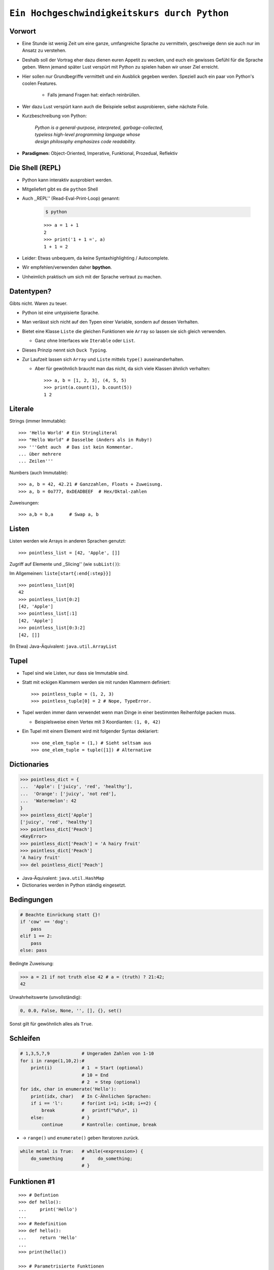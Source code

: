 .. impress::
   :func: square

=============================================
``Ein Hochgeschwindigkeitskurs durch Python``
=============================================

.. step::
   :class: center
   :data-x: 3500
   :data-y: -1000


.. image:: static/xkcd.png
   :align: center

Vorwort
-------

.. slide::
   :data-x: 0
   :data-y: 0

* Eine Stunde ist wenig Zeit um eine ganze, umfangreiche Sprache zu vermitteln, 
  geschweige denn sie auch nur im Ansatz zu verstehen.
* Deshalb soll der Vortrag eher dazu dienen euren Appetit zu wecken, und euch
  ein gewisses Gefühl für die Sprache geben.
  Wenn jemand später Lust verspürt mit Python zu spielen haben wir unser Ziel erreicht.

* Hier sollen nur Grundbegriffe vermittelt und ein Ausblick gegeben werden.
  Speziell auch ein paar von Python's coolen Features.

    * Falls jemand Fragen hat: einfach reinbrüllen.

* Wer dazu Lust verspürt kann auch die Beispiele selbst ausprobieren, 
  siehe nächste Folie.

* Kurzbeschreibung von Python: 

    | *Python is a general-purpose, interpreted, garbage-collected,*
    | *typeless high-level programming language whose*
    | *design philosophy emphasizes code readability.*

* **Paradigmen:** Object-Oriented, Imperative, Funktional, Prozedual, Reflektiv

Die Shell (REPL)
----------------

* Python kann interaktiv ausprobiert werden.
* Mitgeliefert gibt es die ``python`` Shell
* Auch ,,REPL'' (Read-Eval-Print-Loop) genannt:

    .. code-block:: bash
        
        $ python

    ::

        >>> a = 1 + 1
        2
        >>> print('1 + 1 =', a)
        1 + 1 = 2

* Leider: Etwas unbequem, da keine Syntaxhighlighting / Autocomplete.
* Wir empfehlen/verwenden daher **bpython**.
* Unheimlich praktisch um sich mit der Sprache vertraut zu machen.

Datentypen?
-----------

Gibts nicht. Waren zu teuer.

* Python ist eine untypisierte Sprache.
* Man verlässt sich nicht auf den Typen einer Variable, sondern auf dessen Verhalten.
* Bietet eine Klasse ``Liste`` die gleichen Funktionen wie ``Array`` so lassen sie sich gleich verwenden.

  * Ganz ohne Interfaces wie ``Iterable`` oder ``List``.
* Dieses Prinzip nennt sich ``Duck Typing``.
* Zur Laufzeit lassen sich ``Array`` und ``Liste`` mittels ``type()`` auseinanderhalten.
  
  * Aber für gewöhnlich braucht man das nicht, da sich viele Klassen ähnlich verhalten: ::

        >>> a, b = [1, 2, 3], (4, 5, 5)
        >>> print(a.count(1), b.count(5))
        1 2


Literale
--------

Strings (immer Immutable): ::

    >>> 'Hello World' # Ein Stringliteral
    >>> "Hello World" # Dasselbe (Anders als in Ruby!)
    >>> '''Geht auch  # Das ist kein Kommentar.
    ... über mehrere
    ... Zeilen'''

Numbers (auch Immutable): ::

    >>> a, b = 42, 42.21 # Ganzzahlen, Floats + Zuweisung.
    >>> a, b = 0o777, 0xDEADBEEF  # Hex/Oktal-zahlen

Zuweisungen: ::

    >>> a,b = b,a      # Swap a, b

Listen
------

Listen werden wie Arrays in anderen Sprachen genutzt: ::

    >>> pointless_list = [42, 'Apple', []]

Zugriff auf Elemente und ,,Slicing'' (wie ``subList()``):

Im Allgemeinen: ``liste[start{:end{:step}}]`` ::
    
    >>> pointless_list[0] 
    42
    >>> pointless_list[0:2]
    [42, 'Apple']
    >>> pointless_list[:1]
    [42, 'Apple']
    >>> pointless_list[0:3:2]
    [42, []]


(In Etwa) Java-Äquivalent: ``java.util.ArrayList``

Tupel
-----

* Tupel sind wie Listen, nur dass sie Immutable sind. 
* Statt mit eckigen Klammern werden sie mit runden Klammern definiert: ::

    >>> pointless_tuple = (1, 2, 3)
    >>> pointless_tuple[0] = 2 # Nope, TypeError.

* Tupel werden immer dann verwendet wenn man Dinge in einer bestimmten Reihenfolge packen muss.
 
  * Beispielsweise einen Vertex mit 3 Koordianten: ``(1, 0, 42)``

* Ein Tupel mit einem Element wird mit folgender Syntax deklariert: ::

    >>> one_elem_tuple = (1,) # Sieht seltsam aus
    >>> one_elem_tuple = tuple([1]) # Alternative

Dictionaries
------------

.. code-block:: python

    >>> pointless_dict = {
    ...  'Apple': ['juicy', 'red', 'healthy'],
    ...  'Orange': ['juicy', 'not red'],
    ...  'Watermelon': 42
    }
    >>> pointless_dict['Apple']
    ['juicy', 'red', 'healthy']
    >>> pointless_dict['Peach'] 
    <KeyError>
    >>> pointless_dict['Peach'] = 'A hairy fruit'
    >>> pointless_dict['Peach']
    'A hairy fruit'
    >>> del pointless_dict['Peach']

* Java-Äquivalent: ``java.util.HashMap``
* Dictionaries werden in Python ständig eingesetzt.


Bedingungen
-----------

.. code-block:: python

    # Beachte Einrückung statt {}!
    if 'cow' == 'dog':
        pass
    elif 1 == 2:
        pass
    else: pass

Bedingte Zuweisung:

.. code-block:: python

    >>> a = 21 if not truth else 42 # a = (truth) ? 21:42;
    42

Unwahrheitswerte (unvollständig):

.. code-block:: python

    0, 0.0, False, None, '', [], {}, set()

Sonst gilt für gewöhnlich alles als ``True``.

Schleifen 
---------

.. code-block:: python
   
    # 1,3,5,7,9            # Ungeraden Zahlen von 1-10
    for i in range(1,10,2):#
        print(i)           # 1  = Start (optional) 
                           # 10 = End 
                           # 2  = Step (optional)
    for idx, char in enumerate('Hello'):
        print(idx, char)   # In C-Ähnlichen Sprachen:
        if i == 'l':       # for(int i=1; i<10; i+=2) {
            break          #   printf("%d\n", i)
        else:              # }
            continue       # Kontrolle: continue, break

* → ``range()`` und ``enumerate()`` geben Iteratoren zurück. 

.. code-block:: python
    
    while metal is True:   # while(<expression>) {
        do_something       #     do_something;
                           # }

Funktionen #1
-------------

::

    >>> # Defintion
    >>> def hello():
    ...     print('Hello')
    ...
    >>> # Redefinition
    >>> def hello():
    ...     return 'Hello'
    ...
    >>> print(hello())

    >>> # Parametrisierte Funktionen 
    >>> def doublegreet(message):
    ...     return message * 2
    ...
    >>> print(doublegreet('Hello'))
    HelloHello
    >>> print(doublegreet(message='Hello'))
    HelloHello

Funktionen #2
-------------

* **\*args** - Variable Argumentlisten ::

    def print_bracketed(*args):
        for i in args: print('[%d] ' % i)

    print_bracketed(1, 2, 3) # Prints: [1] [2] [3]
    
* **\*\*kwargs** - Variable KeyWord Paramter ::

    def print_params(**kwargs):
        for key, value in kwargs.items():
            print(key, '=>', value)

    print_params(name='Paul', job='Hauskatze')

* Alle möglichen Mischformen möglich. 
* ``kwargs`` muss als letztes stehen.
* ``args`` mindestens als vorletztes.

Exceptions
----------

Fangen: ::

    try:
        a = b
    except NameError:
        print('Du hast vergessen b zu definieren.')
    finally:
        print('Wird immer ausgeführt.')

Werfen: ::

    raise AttributeError('Keine Kuscheldecke gefunden.')

Eigene Wurfgeschosse erstellen: ::

    class OnSuccessError(Exception):
        pass

Hilfe? (…Don't Panic!)
----------------------

* Python setzt auf Selbstdokumentation, sprich auslesbare Kommentare: ::

    def make_money(papier, tinte, schein):
        '''
        Erzeugt Geld aus Papier und Tinte.

        :papier: Eine Instanz der Klasse Papier
        :tinte: Die Helligkeit der Tinte von 0-100.
        :returns: Eine neue Schein Instanz
        '''
        return Schein(papier, tinte)
    print(make_money.__doc__)


* ``RestructuredText`` ist dabei das gängige Dokumentationsformat.

   * Diese Folien sind zum Beispiel darin verfasst.
* Die offizielle Referenz/Tutorial: http://python.org/doc/
* Auch nützlich: die ``dir()`` Funktion, zum Auflisten von Membern.

Klassen #1
----------

**Überraschung**: Es gibt keine ``private`` / ``protected`` Variablen:

.. code-block:: python

    class Mom:
        def __init__(self, name):
            self.name = name
       
        def call_me_please(self):
            print('<Mom>:', self.name)

    class Son(Mom):
        def __init__(self, name):
            Mom.__init__(self, name + "'s Son")

        def call_me_please(self):
            Mom.call_me_please(self)
            print('<Son>:', self.name)

    son = Son('Peter')
    son.call_me_please() # same as: Son.call_me_please(son)

Klassen #2
----------

Properties machen das Ersetzen von Attributen mit Gettern/Settern einfach,
**ohne** dabei die Schnittstelle seiner Klasse zu ändern: :: 

    class Coffee:
        def __init__(self, vol=1):
            self._vol = vol

        def set_vol(self, new_vol): self._vol = new_vol * 3

        def get_vol(self): return self._vol

        vol = property(get_vol, set_vol)

::

    >>> mocka = Coffee()
    >>> mocka.vol = 3    # Setter Aufruf
    >>> print(mocka.vol) # Getter Afuruf
    9

Duck Typing
-----------

| „When I see a bird that walks like a duck and swims like a duck and quacks like a duck, I **call** that bird a duck.“
| – James Whitcomb Riley

.. code-block:: python
    
    class Bird(object):
        def peep(self): print('Peep?')

    class Duck(object):
        def quak(self): print('Quak!')

    for duck in [Duck(), Bird(), dict()]:
        if hasattr(duck, 'quak'):
            duck.quak()
        else:
            print('Sieht nicht aus wie ne Ente:', duck)

Module #1
---------

Beispiel-Layout:

::

    app                  │ Import Beispiel:
    │                    │
    ├── effects          │ 
    │   ├── __init__.py  │ # In app/logic/run.py
    │   ├── sinus.py     │ >>> import app.sound.decode
    │   └── warp.py      │ ...
    │                    │
    ├── logic            │ # Use the Force:
    │   ├── __init__.py  │ >>> app.sound.decode.some_func()
    │   └── run.py       │ 
    │                    │
    ├── __main__.py      │ # Alternativ:
    ├── __init__.py      │ >>> import app.sound.decode as d 
    │                    │ >>> d.some_func()
    └── sound            │  
        ├── decode.py    │ 
        └── __init__.py  │
                         │


Module #2
---------

Andere Formen von ``import``: ::

    >>> from app.sound.decode import some_func, some_var
    >>> some_func(some_var)

Unqualifizierter Import (**Don't do it**): ::

    >>> # Bitte nicht tun da Namenskonflikte möglich:
    >>> from app.sound.decode import * 
    >>> some_func(some_var)

Lange Modulnamen können abekürzt werden: ::

    >>> import app.sounde.decode as asd
    >>> asd.some_func(asd.some_var)


Übungen
--------

**EinMalEins**:
    Schreibe ein Programm dass das 1x1 zeilenweise ausgibt: ::

      1x1 = 1, 1x2 = 2, ...
      2x1 = 2, 2x2 = 4, ...

**SortedList**:

    Implementiere eine Collection die sich wie eine Liste verhält,
    nur dass ``append()`` Elemente sortiert hinzufügt. 

        * Die Oberklasse sollte ``list`` sein.
        * Methoden der Oberklasse können mit ``list.obermethode(self, argumente)`` angesprochen werden.
        * Nützliche Funktionen: ``list.insert(idx, obj)``, ``list.sort()``, ``enumerate(iterable)``.

Diese Folie soll Spicken verhindern
-----------------------------------


.. image:: static/french_cat.png
   :width: 550
   :align: center

----

Siehe auch: http://codingbat.com/python wer mehr Üben will ☻


``EinMalEins`` - Lösung
-----------------------

Die einfache, klare Lösung:

::

    >>> for x in range(1,10):
    ...     for y  in range(1,10):
    ...         print('%dx%d = %d' % (x, y, x * y))
    ... print()

Die Elegante und das Biest:

::
    
    >>> from itertools import product
    >>> ten = range(1,10)
    >>> for x,y in product(ten, ten):
    ...     print('%dx%d = %d' % (x, y, x * y))
        
::

    >>> from itertools import product
    >>> ten = range(1,10)
    >>> ['%dx%d=%d'%(x,y,x*y) for x,y in product(ten,ten)]


Diese Folie auch
----------------

.. image:: static/mcdonald.png
    :width: 500
    :align: center

``SortedList`` - Lösung
-----------------------

::

    class SortedList(list):
        def __init__(self, iterable=[]):
            iterable.sort()
            list.__init__(self, iterable)

        def append(self, obj):
            'Append obj sorted to list'
            for i, elem in enumerate(self):
                if elem >= obj:
                    self.insert(i, obj)
                    break
            else:
                list.append(self, obj)

    sl = SortedList([3,4,8,9])
    sl.append(5)
    sl.append(0)
    sl.append(42)
    print(sl)

λ!
--

Lambdas sind auch nur Funktionen:

.. code-block:: python

    fac = lambda x: 1 if x == 0 else x * fac(x-1)
    fac(23) # 25852016738884976640000

Vergleiche:

.. code-block:: java

    public long fac(long n) {
        if (n == 0) return 1;
        else        return fac(n - 1) * n;
    }

    fac(23); // 8128291617894825984 huh?

 
Python switcht bei Integer Overflows intern auf eine BigInteger Repräsentation.
Das ist zwar weniger performant als good ol' Java, aber einfach bequemer.

Higher Order Functions (aka Closures)
------------------------------------------------------------

* In Python können Funktionen Funktionen zurückgeben.
* Da Funktionen auch nur Objekte sind können "speziliasierte" Funktionen auch zur Laufzeit instanziert werden.

*Beispiel*: Eine Funktion die einen speziellen Greeter zurückgibt. ::

    def greeting_generator(name):
         def greeter():
             print('Hello', name + '!')
         return greeter

::

     >>> f = greeting_generator('Python')
     >>> f()
     Hello Python!

in Java vielleicht am ehesten vergleichbar mit dem ``Factory`` Pattern.


Dekoratoren
-----------

Funktionen/Klassen können "dekoriert" werden, *ähnlich* dem aus Java bekannten Decorator-Pattern. 
Nur weitaus einfacher zu nutzen: ::

     def bold(fn):
        def wrapped(): return '<b>' + fn() + '</b>'
        return wrapped

     def italic(fn):
         def wrapped(): return '<i>' + fn() + '</i>'
         return wrapped

     @bold
     @italic
     def hello(): return 'Hello World'

::
     
     >>> hello() # Im Hintergrund: bold(italic(hello))()
     '<b><i>Hello World</i></b>'

List Comprehensions
-------------------

Wie kann man alle y in einem Intervall für eine
bestimmte Funktion berechnen? ::

    [f(x) for x in interval] # f(x) für x ∈ interval

*Beispiel*: Die Funktion 2**x im Definitionsbereich 0-9: ::

    >>> [2**x for x in range(10)]
    [1, 2, 4, 8, 16, 32, 64, 128, 256, 512]

Oft nutzt man Comprehensions auch für das Filtern von Listen.

*Beispiel*: Wie oben, aber nur alle ungeraden Exponenten, und als String formattiert:

.. code-block:: python

    >>> ['f(%d)=%d' %(x,2**x) for x in range(10) if x%2]
    ['f(1)=2','f(3)=8','f(5)=32','f(7)=128','f(9)=512']

Generatoren
-----------

``yield`` macht eine Funktion zum Generator:

.. code-block:: python

    # Ein erbärmlicher Random Generator
    def random42(max_num):
        for i in range(max_num):
            yield 42 ** i
    
    # Printe 10 ,,Zufallszahlen''             
    for i in random42(10):
        print(i)
 
Generator Expressions nutzen die von LH bekannten Syntax,
erzeugen die Werte aber erst beim Iterieren:

.. code-block:: python

    # Zeige alle Quadratzahlen mit ungerader Wurzel
    odd_quads = (x**2 for x in range(10) if x % 2)
    for i in odd_quads:
        print(i)

``with`` - Context Management
-----------------------------

::

    try:
        f = open('file.txt','w')
        f.write('hello world')
    finally:
        f.close()

Python way (Strichwort **RAII** in C++): ::

    with open('file.txt', 'w') as f:
        f.write('hello world')

Es lassen sich eigene Funktionen/Klassen definieren die das ``with`` Statement nutzen. 
Als Beispiel könnte man eine Mutex-Klasse implementieren: ::

    with locked(some_mutex):
        do_something_while_locked()

Die Philosophie
---------------

**Zen of Python:**
    In der Python-Shell abrufbar als: ``import this``
**Explizit ist besser als Implizit**
    Siehe beispielsweise explitizes ``self`` statt implizites ``this``.
**Batteries included**
    Große Standardbibliothek mit vielen Funktionen.
**Man liest Code öfters als man ihn schreibt.**
    Und man sollte ihn nicht widerwillig lesen müssen.
**Programmieren sollte Spass machen.**
    Gegen Compiler/Sprache/Konfiguration kämpfen macht wenig Spaß.
**If the implementation is hard to explain, it's a bad idea.**
    If the implementation is easy to explain, it may be a good idea.
**Special cases aren't special enough to break the rules.**
    Although practicality beats purity.
**Fehler sollten stets behandelt werden.**
    Wobei explizites Ignorieren auch eine Behandlungsform ist.


Python ist sehr kurz
--------------------

.. code-block:: python

    #!/usr/bin/env python
    # encoding: utf-8
    import sys, pprint, os, hashlib
    hashes, dups = {}, {}

    for path, dirs, files in os.walk(sys.argv[1]):
        # Make path absolute, filter by regular files
        abspathes = (os.path.join(path, n) for n in files)
        for fpath in filter(os.path.isfile, abspathes):
            # Compute a md5sum of the file content
            with open(fpath, 'r') as f:
                md5 = hashlib.md5(f.read()).hexdigest()

            # Remember this hash, and if there, add as dup
            if hashes.setdefault(md5, fpath) is not fpath:
                at = dups.setdefault(md5, [hashes[md5]])
                at.append(fpath)

    pprint.pprint(dups)


Fragen?
-------

*Beispielsfrage #1*: **Mit was wurde die Präsentation gemacht?**

----

    Blut, Spucke, Python und HTML.

    Genau genommen mit ``python-impress`` gerendert:  http://www.github.com/gawell/impress

----

|
|
|
|

----

*Beispielsfrage #2*: **Machen wir 5 Minuten Pause?**

    Ja.
